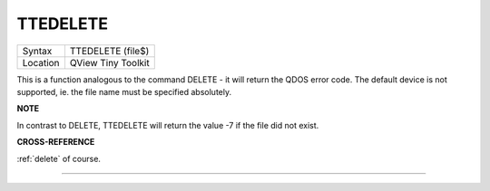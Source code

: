 ..  _ttedelete:

TTEDELETE
=========

+----------+-------------------------------------------------------------------+
| Syntax   |  TTEDELETE (file$)                                                |
+----------+-------------------------------------------------------------------+
| Location |  QView Tiny Toolkit                                               |
+----------+-------------------------------------------------------------------+

This is a function analogous to the command DELETE - it will return the
QDOS error code. The default device is not supported, ie. the file name
must be specified absolutely.

**NOTE**

In contrast to DELETE, TTEDELETE will return the value -7 if the file
did not exist.

**CROSS-REFERENCE**

:ref:`delete` of course.

--------------


